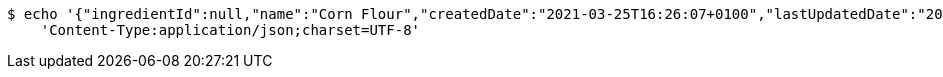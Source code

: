 [source,bash]
----
$ echo '{"ingredientId":null,"name":"Corn Flour","createdDate":"2021-03-25T16:26:07+0100","lastUpdatedDate":"2021-03-25T16:26:07+0100"}' | http PUT 'http://localhost:8080/api/food/ingredients/5840ebff-e9d3-416a-a13c-60724c3b1e47' \
    'Content-Type:application/json;charset=UTF-8'
----